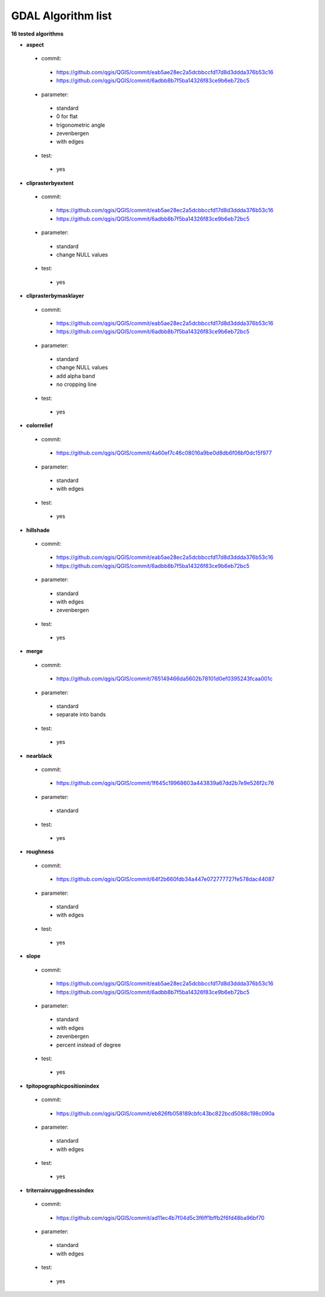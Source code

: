 ###################
GDAL Algorithm list
###################

**16 tested algorithms**


* **aspect** 

 * commit: 

  * https://github.com/qgis/QGIS/commit/eab5ae28ec2a5dcbbccfd17d8d3ddda376b53c16 

  * https://github.com/qgis/QGIS/commit/6adbb8b7f5ba14326f83ce9b6eb72bc5 

 * parameter: 

  * standard 

  * 0 for flat 

  * trigonometric angle 

  * zevenbergen 

  * with edges 

 * test: 

  * yes 

* **cliprasterbyextent** 

 * commit: 

  * https://github.com/qgis/QGIS/commit/eab5ae28ec2a5dcbbccfd17d8d3ddda376b53c16 

  * https://github.com/qgis/QGIS/commit/6adbb8b7f5ba14326f83ce9b6eb72bc5 

 * parameter: 

  * standard 

  * change NULL values 

 * test: 

  * yes 

* **cliprasterbymasklayer** 

 * commit: 

  * https://github.com/qgis/QGIS/commit/eab5ae28ec2a5dcbbccfd17d8d3ddda376b53c16 

  * https://github.com/qgis/QGIS/commit/6adbb8b7f5ba14326f83ce9b6eb72bc5 

 * parameter: 

  * standard 

  * change NULL values 

  * add alpha band 

  * no cropping line 

 * test: 

  * yes 

* **colorrelief** 

 * commit: 

  * https://github.com/qgis/QGIS/commit/4a60ef7c46c08016a9be0d8db6f06bf0dc15f977 

 * parameter: 

  * standard 

  * with edges 

 * test: 

  * yes 

* **hillshade** 

 * commit: 

  * https://github.com/qgis/QGIS/commit/eab5ae28ec2a5dcbbccfd17d8d3ddda376b53c16 

  * https://github.com/qgis/QGIS/commit/6adbb8b7f5ba14326f83ce9b6eb72bc5 

 * parameter: 

  * standard 

  * with edges 

  * zevenbergen 

 * test: 

  * yes 

* **merge** 

 * commit: 

  * https://github.com/qgis/QGIS/commit/765149466da5602b78101d0ef0395243fcaa001c 

 * parameter: 

  * standard 

  * separate into bands 

 * test: 

  * yes 

* **nearblack** 

 * commit: 

  * https://github.com/qgis/QGIS/commit/1f645c19968603a443839a67dd2b7e9e526f2c76 

 * parameter: 

  * standard 

 * test: 

  * yes 

* **roughness** 

 * commit: 

  * https://github.com/qgis/QGIS/commit/64f2b660fdb34a447e072777727fe578dac44087 

 * parameter: 

  * standard 

  * with edges 

 * test: 

  * yes 

* **slope** 

 * commit: 

  * https://github.com/qgis/QGIS/commit/eab5ae28ec2a5dcbbccfd17d8d3ddda376b53c16 

  * https://github.com/qgis/QGIS/commit/6adbb8b7f5ba14326f83ce9b6eb72bc5 

 * parameter: 

  * standard 

  * with edges 

  * zevenbergen 

  * percent instead of degree 

 * test: 

  * yes 

* **tpitopographicpositionindex** 

 * commit: 

  * https://github.com/qgis/QGIS/commit/eb826fb058189cbfc43bc822bcd5088c198c090a 

 * parameter: 

  * standard 

  * with edges 

 * test: 

  * yes 

* **triterrainruggednessindex** 

 * commit: 

  * https://github.com/qgis/QGIS/commit/ad11ec4b7f04d5c3f6ff1bffb2f6fd48ba96bf70 

 * parameter: 

  * standard 

  * with edges 

 * test: 

  * yes 


